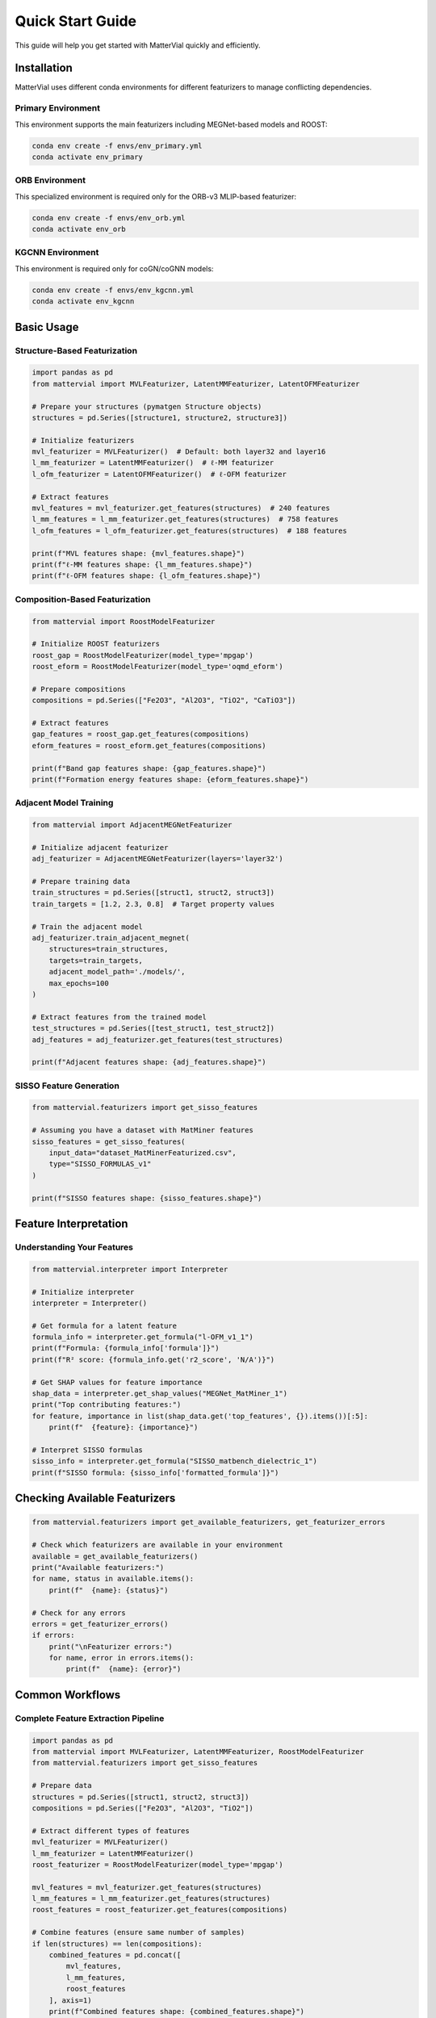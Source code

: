Quick Start Guide
=================

This guide will help you get started with MatterVial quickly and efficiently.

Installation
------------

MatterVial uses different conda environments for different featurizers to manage conflicting dependencies.

Primary Environment
~~~~~~~~~~~~~~~~~~~

This environment supports the main featurizers including MEGNet-based models and ROOST:

.. code-block:: bash

   conda env create -f envs/env_primary.yml
   conda activate env_primary

ORB Environment
~~~~~~~~~~~~~~~

This specialized environment is required only for the ORB-v3 MLIP-based featurizer:

.. code-block:: bash

   conda env create -f envs/env_orb.yml
   conda activate env_orb

KGCNN Environment
~~~~~~~~~~~~~~~~~

This environment is required only for coGN/coGNN models:

.. code-block:: bash

   conda env create -f envs/env_kgcnn.yml
   conda activate env_kgcnn

Basic Usage
-----------

Structure-Based Featurization
~~~~~~~~~~~~~~~~~~~~~~~~~~~~~

.. code-block:: python

   import pandas as pd
   from mattervial import MVLFeaturizer, LatentMMFeaturizer, LatentOFMFeaturizer

   # Prepare your structures (pymatgen Structure objects)
   structures = pd.Series([structure1, structure2, structure3])

   # Initialize featurizers
   mvl_featurizer = MVLFeaturizer()  # Default: both layer32 and layer16
   l_mm_featurizer = LatentMMFeaturizer()  # ℓ-MM featurizer
   l_ofm_featurizer = LatentOFMFeaturizer()  # ℓ-OFM featurizer

   # Extract features
   mvl_features = mvl_featurizer.get_features(structures)  # 240 features
   l_mm_features = l_mm_featurizer.get_features(structures)  # 758 features
   l_ofm_features = l_ofm_featurizer.get_features(structures)  # 188 features

   print(f"MVL features shape: {mvl_features.shape}")
   print(f"ℓ-MM features shape: {l_mm_features.shape}")
   print(f"ℓ-OFM features shape: {l_ofm_features.shape}")

Composition-Based Featurization
~~~~~~~~~~~~~~~~~~~~~~~~~~~~~~~

.. code-block:: python

   from mattervial import RoostModelFeaturizer

   # Initialize ROOST featurizers
   roost_gap = RoostModelFeaturizer(model_type='mpgap')
   roost_eform = RoostModelFeaturizer(model_type='oqmd_eform')

   # Prepare compositions
   compositions = pd.Series(["Fe2O3", "Al2O3", "TiO2", "CaTiO3"])

   # Extract features
   gap_features = roost_gap.get_features(compositions)
   eform_features = roost_eform.get_features(compositions)

   print(f"Band gap features shape: {gap_features.shape}")
   print(f"Formation energy features shape: {eform_features.shape}")

Adjacent Model Training
~~~~~~~~~~~~~~~~~~~~~~

.. code-block:: python

   from mattervial import AdjacentMEGNetFeaturizer

   # Initialize adjacent featurizer
   adj_featurizer = AdjacentMEGNetFeaturizer(layers='layer32')

   # Prepare training data
   train_structures = pd.Series([struct1, struct2, struct3])
   train_targets = [1.2, 2.3, 0.8]  # Target property values

   # Train the adjacent model
   adj_featurizer.train_adjacent_megnet(
       structures=train_structures,
       targets=train_targets,
       adjacent_model_path='./models/',
       max_epochs=100
   )

   # Extract features from the trained model
   test_structures = pd.Series([test_struct1, test_struct2])
   adj_features = adj_featurizer.get_features(test_structures)

   print(f"Adjacent features shape: {adj_features.shape}")

SISSO Feature Generation
~~~~~~~~~~~~~~~~~~~~~~~

.. code-block:: python

   from mattervial.featurizers import get_sisso_features

   # Assuming you have a dataset with MatMiner features
   sisso_features = get_sisso_features(
       input_data="dataset_MatMinerFeaturized.csv",
       type="SISSO_FORMULAS_v1"
   )

   print(f"SISSO features shape: {sisso_features.shape}")

Feature Interpretation
---------------------

Understanding Your Features
~~~~~~~~~~~~~~~~~~~~~~~~~~

.. code-block:: python

   from mattervial.interpreter import Interpreter

   # Initialize interpreter
   interpreter = Interpreter()

   # Get formula for a latent feature
   formula_info = interpreter.get_formula("l-OFM_v1_1")
   print(f"Formula: {formula_info['formula']}")
   print(f"R² score: {formula_info.get('r2_score', 'N/A')}")

   # Get SHAP values for feature importance
   shap_data = interpreter.get_shap_values("MEGNet_MatMiner_1")
   print("Top contributing features:")
   for feature, importance in list(shap_data.get('top_features', {}).items())[:5]:
       print(f"  {feature}: {importance}")

   # Interpret SISSO formulas
   sisso_info = interpreter.get_formula("SISSO_matbench_dielectric_1")
   print(f"SISSO formula: {sisso_info['formatted_formula']}")

Checking Available Featurizers
------------------------------

.. code-block:: python

   from mattervial.featurizers import get_available_featurizers, get_featurizer_errors

   # Check which featurizers are available in your environment
   available = get_available_featurizers()
   print("Available featurizers:")
   for name, status in available.items():
       print(f"  {name}: {status}")

   # Check for any errors
   errors = get_featurizer_errors()
   if errors:
       print("\nFeaturizer errors:")
       for name, error in errors.items():
           print(f"  {name}: {error}")

Common Workflows
---------------

Complete Feature Extraction Pipeline
~~~~~~~~~~~~~~~~~~~~~~~~~~~~~~~~~~~

.. code-block:: python

   import pandas as pd
   from mattervial import MVLFeaturizer, LatentMMFeaturizer, RoostModelFeaturizer
   from mattervial.featurizers import get_sisso_features

   # Prepare data
   structures = pd.Series([struct1, struct2, struct3])
   compositions = pd.Series(["Fe2O3", "Al2O3", "TiO2"])

   # Extract different types of features
   mvl_featurizer = MVLFeaturizer()
   l_mm_featurizer = LatentMMFeaturizer()
   roost_featurizer = RoostModelFeaturizer(model_type='mpgap')

   mvl_features = mvl_featurizer.get_features(structures)
   l_mm_features = l_mm_featurizer.get_features(structures)
   roost_features = roost_featurizer.get_features(compositions)

   # Combine features (ensure same number of samples)
   if len(structures) == len(compositions):
       combined_features = pd.concat([
           mvl_features, 
           l_mm_features, 
           roost_features
       ], axis=1)
       print(f"Combined features shape: {combined_features.shape}")

Feature Analysis and Selection
~~~~~~~~~~~~~~~~~~~~~~~~~~~~~

.. code-block:: python

   from mattervial.interpreter import Interpreter
   import pandas as pd

   # Extract features
   l_mm_featurizer = LatentMMFeaturizer()
   features = l_mm_featurizer.get_features(structures)

   # Analyze top features
   interpreter = Interpreter()
   feature_analysis = {}

   for col in features.columns[:10]:  # Analyze first 10 features
       try:
           formula_info = interpreter.get_formula(col)
           shap_data = interpreter.get_shap_values(col)
           
           feature_analysis[col] = {
               'r2_score': formula_info.get('r2_score', 'N/A'),
               'top_shap_feature': list(shap_data.get('top_features', {}).keys())[0] if shap_data.get('top_features') else 'N/A'
           }
       except Exception as e:
           feature_analysis[col] = {'error': str(e)}

   # Display analysis
   analysis_df = pd.DataFrame(feature_analysis).T
   print(analysis_df)

Troubleshooting
--------------

Common Issues
~~~~~~~~~~~~

1. **Import Errors**: Make sure you're using the correct conda environment
2. **Missing Model Files**: Some featurizers require pretrained models to be downloaded
3. **Memory Issues**: Large datasets may require batch processing
4. **GPU Issues**: ORB featurizer works best with GPU but falls back to CPU

Environment Debugging
~~~~~~~~~~~~~~~~~~~~

.. code-block:: python

   # Check your current environment
   import sys
   print(f"Python executable: {sys.executable}")

   # Test imports
   try:
       import mattervial
       print(f"MatterVial version: {mattervial.__version__}")
   except ImportError as e:
       print(f"MatterVial import error: {e}")

   # Check specific dependencies
   dependencies = ['pandas', 'numpy', 'sklearn', 'keras', 'megnet', 'pymatgen']
   for dep in dependencies:
       try:
           __import__(dep)
           print(f"✓ {dep} available")
       except ImportError:
           print(f"✗ {dep} not available")

Next Steps
----------

- Explore the :doc:`api/index` for detailed API documentation
- Check out :doc:`examples/index` for more comprehensive examples
- Learn about :doc:`interpretation` for understanding your features
- Read about :doc:`environments` for advanced environment management

